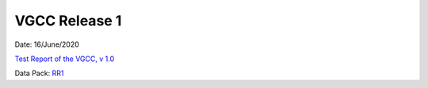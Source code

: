 
VGCC Release 1
==============

Date: 16/June/2020

`Test Report of the VGCC, v 1.0 <../calcamp_resources/CALCAMP_reports/EUCL-VIS-MSS-TR-6-129_v1.0_GRCALCAMP.pdf>`_

Data Pack: `RR1 <../Kosher/RELEASES/RR1>`_
